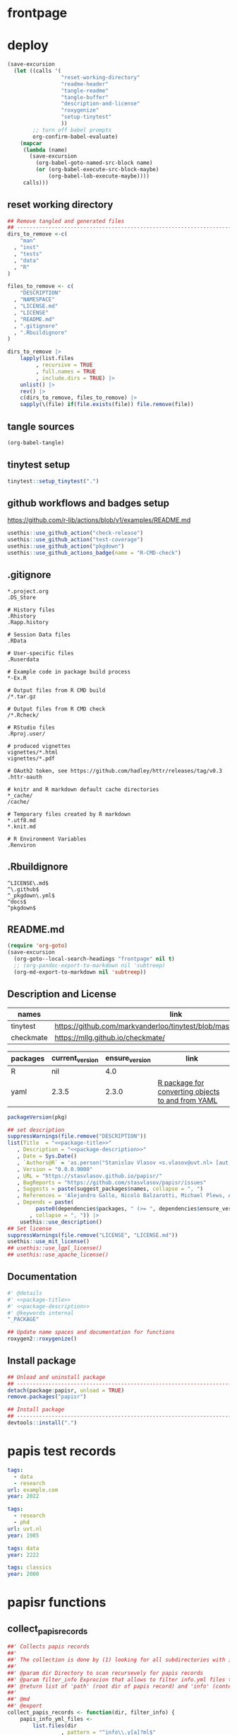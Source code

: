 * frontpage
:PROPERTIES:
:export_file_name: README.md
:export_options: toc:nil
:export_options+: author:nil
:export_options+: title:nil
:END:

#+name: package-name
#+begin_export markdown
# papisr
#+end_export

#+name: md-badges
#+begin_export markdown
[![R-CMD-check](https://github.com/stasvlasov/papisr/workflows/R-CMD-check/badge.svg)](https://github.com/stasvlasov/papisr/actions)
[![codecov](https://codecov.io/gh/stasvlasov/dots/branch/master/graph/badge.svg?token=ACDBEL2JY5)](https://codecov.io/gh/stasvlasov/dots)
![GitHub code size in bytes](https://img.shields.io/github/languages/code-size/stasvlasov/papisr)
#+end_export

#+name: package-title
#+begin_src markdown :exports none
  Bundle of convenience functions for papis workflows in R.
#+end_src

#+name: package-description
#+begin_src markdown :exports none
  Provides some convenience functions for [https://github.com/papis/papis][papis] workflows in R. Papis is '[p]owerful and highly extensible command-line based document and bibliography manager'. The package does not actually require `papis` to be installed in order for its functions to work.
#+end_src

#+name: readme-header
#+begin_src emacs-lisp :noweb yes :exports results :wrap EXPORT markdown :results value replace
  "<<package-title>>

  <<package-description>>"
#+end_src

#+RESULTS: readme-header
#+begin_EXPORT markdown
Bundle of convenience functions for papis workflows in R.

Provides some convenience functions for [https://github.com/papis/papis][papis] workflows in R. Papis is '[p]owerful and highly extensible command-line based document and bibliography manager'. The package does not actually require `papis` to be installed in order for its functions to work.
#+end_EXPORT

* deploy
#+name: deploy
#+begin_src emacs-lisp
  (save-excursion
    (let ((calls '(
                   "reset-working-directory"
                   "readme-header"
                   "tangle-readme"
                   "tangle-buffer"
                   "description-and-license"
                   "roxygenize"
                   "setup-tinytest"
                   ))
          ;; turn off babel prompts
          org-confirm-babel-evaluate)
      (mapcar
       (lambda (name)
         (save-excursion
           (org-babel-goto-named-src-block name)
           (or (org-babel-execute-src-block-maybe)
               (org-babel-lob-execute-maybe))))
       calls)))
#+end_src

** reset working directory
#+name: reset-working-directory
#+BEGIN_SRC R :tangle no
  ## Remove tangled and generated files
  ## --------------------------------------------------------------------------------
  dirs_to_remove <-c(
      "man"
    , "inst"
    , "tests"
    , "data"
    , "R"
  )

  files_to_remove <- c(
      "DESCRIPTION"
    , "NAMESPACE"
    , "LICENSE.md"
    , "LICENSE"
    , "README.md"
    , ".gitignore"
    , ".Rbuildignore"
  )

  dirs_to_remove |>
      lapply(list.files
           , recursive = TRUE
           , full.names = TRUE
           , include.dirs = TRUE) |>
      unlist() |>
      rev() |>
      c(dirs_to_remove, files_to_remove) |>
      sapply(\(file) if(file.exists(file)) file.remove(file))
#+END_SRC

** tangle sources
#+name: tangle-buffer
#+BEGIN_SRC emacs-lisp :results none
  (org-babel-tangle)
#+END_SRC
** tinytest setup
#+name: setup-tinytest
#+BEGIN_SRC R :session
  tinytest::setup_tinytest(".")
#+END_SRC

** github workflows and badges setup
https://github.com/r-lib/actions/blob/v1/examples/README.md
#+name: setup-github-actions
#+BEGIN_SRC R :session
  usethis::use_github_action("check-release")
  usethis::use_github_action("test-coverage")
  usethis::use_github_action("pkgdown")
  usethis::use_github_actions_badge(name = "R-CMD-check")
#+END_SRC

** .gitignore
#+name: tangle-gitignore
#+BEGIN_SRC Gitignore :tangle ".gitignore"
*.project.org
.DS_Store

# History files
.Rhistory
.Rapp.history

# Session Data files
.RData

# User-specific files
.Ruserdata

# Example code in package build process
*-Ex.R

# Output files from R CMD build
/*.tar.gz

# Output files from R CMD check
/*.Rcheck/

# RStudio files
.Rproj.user/

# produced vignettes
vignettes/*.html
vignettes/*.pdf

# OAuth2 token, see https://github.com/hadley/httr/releases/tag/v0.3
.httr-oauth

# knitr and R markdown default cache directories
*_cache/
/cache/

# Temporary files created by R markdown
*.utf8.md
*.knit.md

# R Environment Variables
.Renviron
#+END_SRC

** .Rbuildignore
#+name: tangle-rbuildignore
#+BEGIN_SRC Fundamental :tangle ".Rbuildignore"
^LICENSE\.md$
^\.github$
^_pkgdown\.yml$
^docs$
^pkgdown$
#+END_SRC



** README.md
#+name: tangle-readme
#+begin_src emacs-lisp
  (require 'org-goto)
  (save-excursion
    (org-goto--local-search-headings "frontpage" nil t)
    ;; (org-pandoc-export-to-markdown nil 'subtreep)
    (org-md-export-to-markdown nil 'subtreep))
#+end_src

** Description and License
:PROPERTIES:
:ID:       org:qaljap21baj0
:END:

#+name: suggest-packages
| names          | link                                                                |
|----------------+---------------------------------------------------------------------|
| tinytest       | https://github.com/markvanderloo/tinytest/blob/master/pkg/README.md |
| checkmate      | https://mllg.github.io/checkmate/                                   |


#+name: dependencies
| packages | current_version | ensure_version | link                                              |
|----------+-----------------+----------------+---------------------------------------------------|
| R        | nil             |            4.0 |                                                   |
| yaml     | 2.3.5           |          2.3.0 | [[https://github.com/vubiostat/r-yaml][R package for converting objects to and from YAML]] |


#+name: get-package-vesion
#+header: :var pkg = "base"
#+BEGIN_SRC R :results value replace
  packageVersion(pkg)
#+END_SRC

#+name: description-and-license
#+header: :var suggest_packages = suggest-packages
#+header: :var dependencies = dependencies
#+BEGIN_SRC R :noweb yes :session
  ## set description
  suppressWarnings(file.remove("DESCRIPTION"))
  list(Title  = "<<package-title>>"
     , Description = "<<package-description>>"
     , Date = Sys.Date()
     , `Authors@R` = 'as.person("Stanislav Vlasov <s.vlasov@uvt.nl> [aut, cre]")'
     , Version = "0.0.0.9000"
     , URL = "https://stasvlasov.github.io/papisr/"
     , BugReports = "https://github.com/stasvlasov/papisr/issues"
     , Suggests = paste(suggest_packages$names, collapse = ", ")
     , References = 'Alejandro Gallo, Nicolò Balzarotti, Michael Plews, Alex Fikl, Jackson Woodruff, Matthieu Coudron, Alexander Von Moll, gouderm, Sébastien M. Popoff, Henrik Grimler, JP-Ellis, Katrin Leinweber, Manuel Haussmann, Andrew Ramsey, Andrey Akinshin, CosmosAtlas, dbruggner, hayk, Henning Timm, … prataffel. (2022). papis/papis: VERSION 0.12 (v0.12). Zenodo. https://doi.org/10.5281/zenodo.6573964'
     , Depends = paste(
           paste0(dependencies$packages, " (>= ", dependencies$ensure_version, ")")
         , collapse = ", ")) |>
      usethis::use_description()
  ## Set license
  suppressWarnings(file.remove("LICENSE", "LICENSE.md"))
  usethis::use_mit_license()
  ## usethis::use_lgpl_license()
  ## usethis::use_apache_license()  
#+END_SRC

** Documentation
:PROPERTIES:
:ID:       org:1lkit051baj0
:END:
#+BEGIN_SRC R :tangle R/papisr.r :noweb yes
  #' @details
  #' <<package-title>>
  #' <<package-description>>
  #' @keywords internal
  "_PACKAGE"
#+END_SRC

#+name: roxygenize
#+BEGIN_SRC R
  ## Update name spaces and documentation for functions
  roxygen2::roxygenize()
#+END_SRC

** Install package
#+name: install-package
#+BEGIN_SRC R :tangle no
  ## Unload and uninstall package
  ## --------------------------------------------------------------------------------
  detach(package:papisr, unload = TRUE)
  remove.packages("papisr")
  
  ## Install package
  ## --------------------------------------------------------------------------------
  devtools::install(".")
#+END_SRC


* papis test records

#+BEGIN_SRC yaml :tangle "inst/testdata/papis/a/info.yml" :mkdirp yes
  tags:
    - data
    - research
  url: example.com
  year: 2022
#+END_SRC

#+BEGIN_SRC yaml :tangle "inst/testdata/papis/b/info.yml" :mkdirp yes
  tags:
    - research
    - phd
  url: uvt.nl
  year: 1985
#+END_SRC

#+BEGIN_SRC yaml :tangle "inst/testdata/papis/c/INFO.YML" :mkdirp yes
  tags: data
  year: 2222
#+END_SRC

#+BEGIN_SRC yaml :tangle "inst/testdata/papis/d/info.yaml" :mkdirp yes
  tags: classics
  year: 2000
#+END_SRC



* papisr functions
:PROPERTIES:
:ID:       org:1nneg0902hj0
:END:

** collect_papis_records
#+name: 
#+BEGIN_SRC R :tangle "R/papisr.r" :mkdirp yes
  ##' Collects papis records
  ##'
  ##' The collection is done by (1) looking for all subdirectories with info.yml file that defines papis record, (2) filtering those records and (3) returning lists of 'path' (root dir of papis record) and 'info' (content of info.yml) for each record
  ##' 
  ##' @param dir Directory to scan recursevely for papis records
  ##' @param filter_info Exprocion that allows to filter info.yml files that is evaluated in the environment with two variables bound for each record - 'path' (root dir of papis record) and 'info' (content of info.yml). The expression should return TRUE in order for record to be filtered in. Other returned value will filter the record out. Example: `'data' %in% info$tags` will filter only records that have tag 'data' in their info.yml descriptions
  ##' @return list of 'path' (root dir of papis record) and 'info' (content of info.yml) for each record
  ##' 
  ##' @md 
  ##' @export 
  collect_papis_records <- function(dir, filter_info) {
      papis_info_yml_files <- 
          list.files(dir
                   , pattern = "^info\\.y[a]?ml$"
                   , full.names = TRUE
                   , recursive = TRUE
                   , ignore.case = TRUE)
      papis_records <-
          papis_info_yml_files |>
          lapply(\(info_yml_file)
                 list(path = dirname(info_yml_file)
                    , info = yaml::read_yaml(info_yml_file)))
      ## filter info.yml files based on some filter criteria
      if(!missing(filter_info)) {
          ## save this env because substitute does not enherit from parents
          ## and can not find `filter_info` when called from sapply func env
          env <- environment()
          papis_records_filter <-
              papis_records |>
              sapply(\(papis_record) {
                  substitute(filter_info, env)  |>
                      ## bind papis_record to eval env
                      eval(envir = papis_record) |>
                      isTRUE()
              })
          return(papis_records[papis_records_filter])
      } else {
          return(papis_records)
      }
  }

#+END_SRC
#+BEGIN_SRC R :tangle inst/tinytest/test_collect_papis_records.r
  expect_equal(
    system.file("testdata", "papis", package = "papisr") |>
    collect_papis_records("data" %in% info$tags)
  , list(list(path = "inst/testdata/papis/a", info = list(tags = c("data", "research"), url = "example.com", year = 2022L)), list(path = "inst/testdata/papis/c", info = list(tags = "data", year = 2222L))))
#+END_SRC

** tabulate_papis_records

#+name: 
#+BEGIN_SRC R :tangle "R/papisr.r" :mkdirp yes
  ##' Tablulate papis records
  ##' 
  ##' @param papis_records List of papis records as returned by `collect_papis_records()`
  ##' @param ... Colums specification as named expressions that are evaluated in papis record environment where two variables are bound - `path` and `info` (see `collect_papis_records()` for details)
  ##' @param use_path_as_row_names Use 'path' or papis record as a row's name 
  ##' @return Matrix
  ##' 
  ##' @md 
  ##' @export 
  tabulate_papis_records <- function(papis_records
                                   , ...
                                   , use_path_as_row_names = FALSE) {
      fun_call <- sys.call()
      col_names <- ...names()
      papis_table <- 
          papis_records |>
          lapply(\(papis_record) {
              lapply(col_names
                   , \(col_name) {
                       col_val <- 
                           fun_call[[col_name]] |>
                           eval(papis_record)
                       col_val_len <- length(col_val)
                       if(col_val_len == 1) {
                           return(col_val)
                       } else if(col_val_len == 0) {
                           return(NA)
                       } else {
                           stop("tabulate_papis_records -- the calculated values should have length of 1 or 0 (NA). Here col_val = '", paste(col_val, collapse = ", "), "' has length of ", col_val_len)
                       }
                   })
          })
      if(use_path_as_row_names) {
          row_names <- sapply(papis_records, `[[`, "path")
      } else {
          row_names <- NULL
      }
      do.call(rbind, papis_table) |>
          `dimnames<-`(list(row_names, col_names))
  }

#+END_SRC


#+BEGIN_SRC R :tangle inst/tinytest/test_tabulate_papis_records.r
  expect_equal(system.file("testdata", "papis", package = "papis") |>
               collect_papis_records() |>
               tabulate_papis_records(year = info$year
                                    , url = info$url
                                    , tag = length(info$tags)
                                    , use_path_as_row_names = TRUE)
             , structure(list(2022L, 1985L, 2222L, 2000L, "example.com", "uvt.nl", NA, NA, 2L, 2L, 1L, 1L), .Dim = 4:3, .Dimnames = list(c("inst/testdata/papis/a", "inst/testdata/papis/b", "inst/testdata/papis/c", "inst/testdata/papis/d"), c("year", "url", "tag"))))
#+END_SRC


